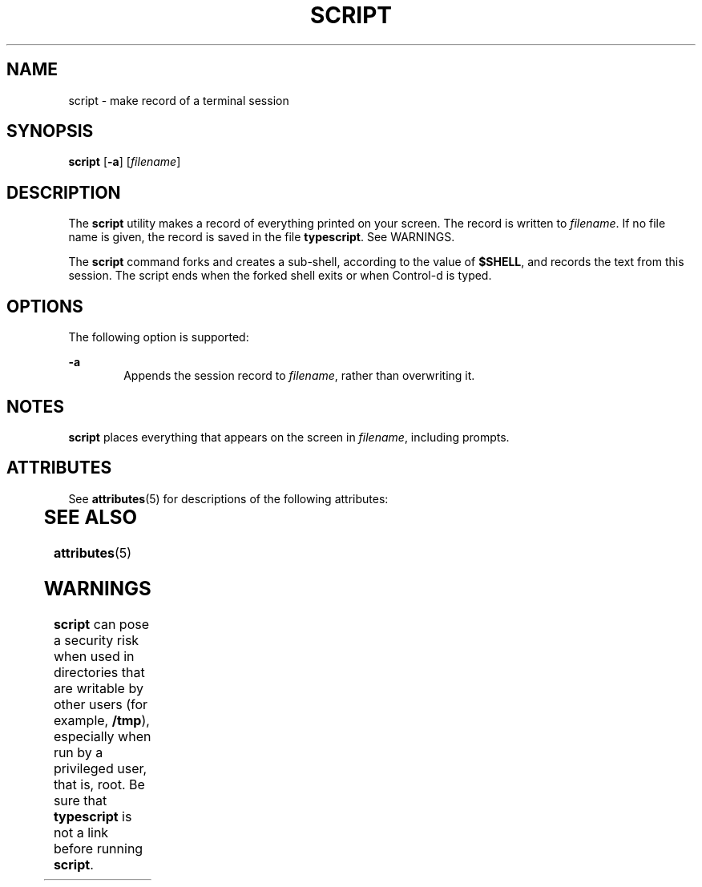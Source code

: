 '\" te
.\"  Copyright 1989 AT&T  Copyright (c) 2004, Sun Microsystems, Inc.  All Rights Reserved
.\" The contents of this file are subject to the terms of the Common Development and Distribution License (the "License").  You may not use this file except in compliance with the License.
.\" You can obtain a copy of the license at usr/src/OPENSOLARIS.LICENSE or http://www.opensolaris.org/os/licensing.  See the License for the specific language governing permissions and limitations under the License.
.\" When distributing Covered Code, include this CDDL HEADER in each file and include the License file at usr/src/OPENSOLARIS.LICENSE.  If applicable, add the following below this CDDL HEADER, with the fields enclosed by brackets "[]" replaced with your own identifying information: Portions Copyright [yyyy] [name of copyright owner]
.TH SCRIPT 1 "Jan 30, 2004"
.SH NAME
script \- make record of a terminal session
.SH SYNOPSIS
.LP
.nf
\fBscript\fR [\fB-a\fR] [\fIfilename\fR]
.fi

.SH DESCRIPTION
.sp
.LP
The \fBscript\fR utility makes a record of everything printed on your screen.
The record is written to \fIfilename\fR. If no file name is given, the record
is saved in the file \fBtypescript\fR. See WARNINGS.
.sp
.LP
The \fBscript\fR command forks and creates a sub-shell, according to the value
of \fB$SHELL\fR, and records the text from this session. The script ends when
the forked shell exits or when Control-d is typed.
.SH OPTIONS
.sp
.LP
The following option is supported:
.sp
.ne 2
.na
\fB\fB-a\fR\fR
.ad
.RS 6n
Appends the session record to \fIfilename\fR, rather than overwriting it.
.RE

.SH NOTES
.sp
.LP
\fBscript\fR places everything that appears on the screen in \fIfilename\fR,
including prompts.
.SH ATTRIBUTES
.sp
.LP
See \fBattributes\fR(5) for descriptions of the following attributes:
.sp

.sp
.TS
box;
c | c
l | l .
ATTRIBUTE TYPE	ATTRIBUTE VALUE
_
CSI	Enabled
.TE

.SH SEE ALSO
.sp
.LP
\fBattributes\fR(5)
.SH WARNINGS
.sp
.LP
\fBscript\fR can pose a security risk when used in directories that are
writable by other users (for example, \fB/tmp\fR), especially when run by a
privileged user, that is, root. Be sure that \fBtypescript\fR is not a link
before running \fBscript\fR.

